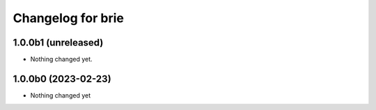 Changelog for brie
==================

1.0.0b1 (unreleased)
--------------------

- Nothing changed yet.


1.0.0b0 (2023-02-23)
--------------------

- Nothing changed yet
